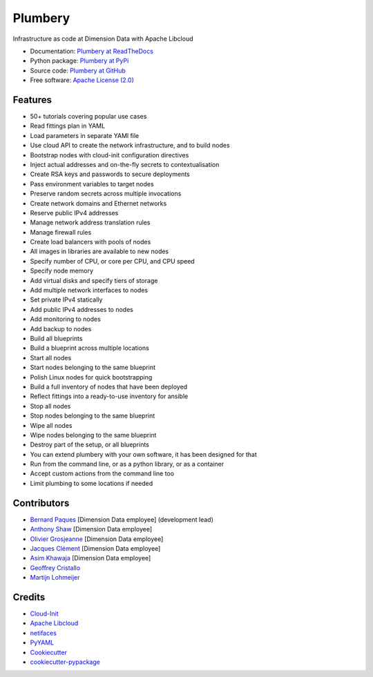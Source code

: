 ===============================
Plumbery
===============================

.. image:: https://img.shields.io/pypi/v/plumbery.svg
        :target: https://pypi.python.org/pypi/plumbery

.. image:: https://img.shields.io/travis/DimensionDataCBUSydney/plumbery.svg
        :target: https://travis-ci.org/DimensionDataCBUSydney/plumbery

.. image:: https://coveralls.io/repos/github/DimensionDataCBUSydney/plumbery/badge.svg?branch=master
   :target: https://coveralls.io/github/DimensionDataCBUSydney/plumbery?branch=master

.. image:: https://readthedocs.org/projects/plumbery/badge/?version=latest
   :target: http://plumbery.readthedocs.io/en/latest/?badge=latest

.. image:: https://img.shields.io/pypi/l/plumbery.svg?maxAge=2592000
   :target: https://pypi.python.org/pypi/plumbery

.. image:: https://img.shields.io/pypi/pyversions/plumbery.svg?maxAge=2592000
   :target: https://pypi.python.org/pypi/plumbery


Infrastructure as code at Dimension Data with Apache Libcloud

* Documentation: `Plumbery at ReadTheDocs`_
* Python package: `Plumbery at PyPi`_
* Source code: `Plumbery at GitHub`_
* Free software: `Apache License (2.0)`_

Features
--------

* 50+ tutorials covering popular use cases
* Read fittings plan in YAML
* Load parameters in separate YAMl file
* Use cloud API to create the network infrastructure, and to build nodes
* Bootstrap nodes with cloud-init configuration directives
* Inject actual addresses and on-the-fly secrets to contextualisation
* Create RSA keys and passwords to secure deployments
* Pass environment variables to target nodes
* Preserve random secrets across multiple invocations
* Create network domains and Ethernet networks
* Reserve public IPv4 addresses
* Manage network address translation rules
* Manage firewall rules
* Create load balancers with pools of nodes
* All images in libraries are available to new nodes
* Specify number of CPU, or core per CPU, and CPU speed
* Specify node memory
* Add virtual disks and specify tiers of storage
* Add multiple network interfaces to nodes
* Set private IPv4 statically
* Add public IPv4 addresses to nodes
* Add monitoring to nodes
* Add backup to nodes
* Build all blueprints
* Build a blueprint across multiple locations
* Start all nodes
* Start nodes belonging to the same blueprint
* Polish Linux nodes for quick bootstrapping
* Build a full inventory of nodes that have been deployed
* Reflect fittings into a ready-to-use inventory for ansible
* Stop all nodes
* Stop nodes belonging to the same blueprint
* Wipe all nodes
* Wipe nodes belonging to the same blueprint
* Destroy part of the setup, or all blueprints
* You can extend plumbery with your own software, it has been designed for that
* Run from the command line, or as a python library, or as a container
* Accept custom actions from the command line too
* Limit plumbing to some locations if needed

Contributors
------------

* `Bernard Paques`_ [Dimension Data employee] (development lead)
* `Anthony Shaw`_ [Dimension Data employee]
* `Olivier Grosjeanne`_ [Dimension Data employee]
* `Jacques Clément`_ [Dimension Data employee]
* `Asim Khawaja`_ [Dimension Data employee]
* `Geoffrey Cristallo`_
* `Martijn Lohmeijer`_


Credits
-------

* `Cloud-Init`_
* `Apache Libcloud`_
* netifaces_
* PyYAML_
* Cookiecutter_
* `cookiecutter-pypackage`_

.. _`Plumbery at ReadTheDocs`: https://plumbery.readthedocs.org
.. _`Plumbery at PyPi`: https://pypi.python.org/pypi/plumbery
.. _`Plumbery at GitHub`: https://github.com/DimensionDataCBUSydney/plumbery
.. _`Apache License (2.0)`: http://www.apache.org/licenses/LICENSE-2.0
.. _`Bernard Paques`: https://github.com/bernard357
.. _`Anthony Shaw`: https://github.com/tonybaloney
.. _`Olivier Grosjeanne`: https://github.com/job-so
.. _`Jacques Clément`: https://github.com/jacquesclement
.. _`Asim Khawaja`: https://github.com/asimkhawaja
.. _`Geoffrey Cristallo`: https://be.linkedin.com/in/geoffrey-cristallo-5b506417
.. _`Martijn Lohmeijer`: https://nl.linkedin.com/in/mlohmeijer
.. _`Cloud-Init`: https://cloudinit.readthedocs.org/en/latest/topics/examples.html
.. _`Apache Libcloud`: https://libcloud.apache.org/
.. _netifaces: https://pypi.python.org/pypi/netifaces
.. _PyYAML: https://pypi.python.org/pypi/PyYAML
.. _Cookiecutter: https://github.com/audreyr/cookiecutter
.. _`cookiecutter-pypackage`: https://github.com/audreyr/cookiecutter-pypackage


